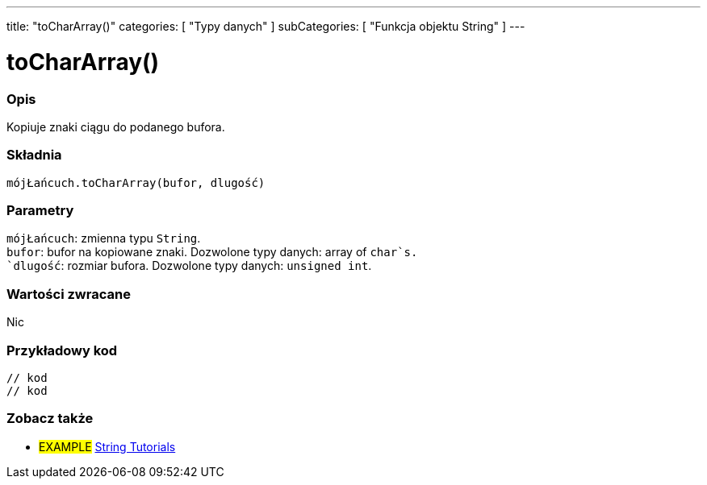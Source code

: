 ---
title: "toCharArray()"
categories: [ "Typy danych" ]
subCategories: [ "Funkcja objektu String" ]
---





= toCharArray()


// POCZĄTEK SEKCJI OPISOWEJ
[#overview]
--

[float]
=== Opis
Kopiuje znaki ciągu do podanego bufora.

[%hardbreaks]


[float]
=== Składnia
`mójŁańcuch.toCharArray(bufor, dlugość)`


[float]
=== Parametry
`mójŁańcuch`: zmienna typu `String`. +
`bufor`: bufor na kopiowane znaki. Dozwolone typy danych: array of `char`s. +
`dlugość`: rozmiar bufora. Dozwolone typy danych: `unsigned int`.


[float]
=== Wartości zwracane
Nic

--
// KONIEC SEKCJI OPISOWEJ


// POCZĄTEK SEKCJI JAK UŻYWAĆ
[#howtouse]
--

[float]
=== Przykładowy kod
// Poniżej dodaj przykładowy kod i opisz jego działanie   ►►►►► TA SEKCJA JEST OBOWIĄZKOWA ◄◄◄◄◄
[source,arduino]
----

// kod
// kod

----
[%hardbreaks]
--
// KONIEC SEKCJI JAK UŻYWAĆ


// POCZĄTEK SEKCJI ZOBACZ TAKŻE
[#see_also]
--

[float]
=== Zobacz także

[role="example"]
* #EXAMPLE# https://www.arduino.cc/en/Tutorial/BuiltInExamples#strings[String Tutorials^]
--
// KONIEC SEKCJI ZOBACZ TAKŻE
